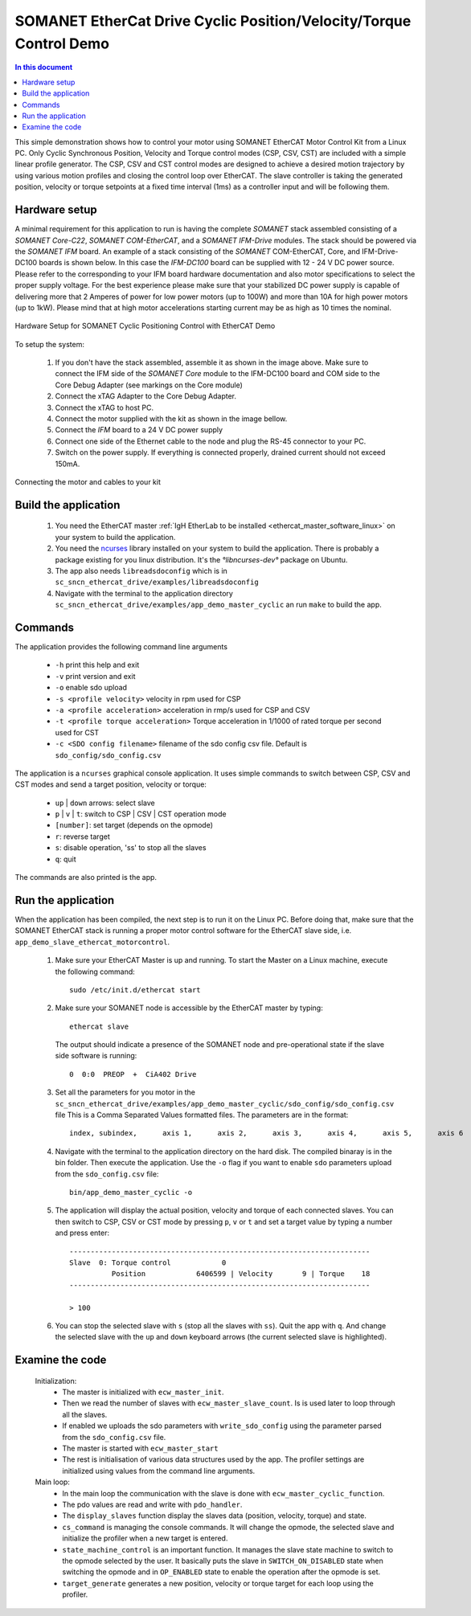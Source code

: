 .. _app_demo_master_cyclic:

SOMANET EtherCat Drive Cyclic Position/Velocity/Torque Control Demo
===================================================================

.. contents:: In this document
    :backlinks: none
    :depth: 3

This simple demonstration shows how to control your motor using SOMANET EtherCAT Motor Control Kit from a Linux PC. Only Cyclic Synchronous Position, Velocity and Torque control modes (CSP, CSV, CST) are included with a simple linear profile generator. The CSP, CSV and CST control modes are designed to achieve a desired motion trajectory by using various motion profiles and closing the control loop over EtherCAT. The slave controller is taking the generated position, velocity or torque setpoints at a fixed time interval (1ms) as a controller input and will be following them. 

.. cssclass:: github

  `See Application on Public Repository <https://github.com/synapticon/sc_sncn_ethercat_drive/tree/master/examples/app_demo_master_cyclic/>`_

Hardware setup
++++++++++++++

A minimal requirement for this application to run is having the complete *SOMANET* stack assembled consisting of a *SOMANET Core-C22*, *SOMANET COM-EtherCAT*, and a *SOMANET IFM-Drive* modules. The stack should be powered via the *SOMANET IFM* board. An example of a stack consisting of the *SOMANET* COM-EtherCAT, Core, and IFM-Drive-DC100 boards is shown below. In this case the *IFM-DC100* board can be supplied with 12 - 24 V DC power source. Please refer to the corresponding to your IFM board hardware documentation and also motor specifications to select the proper supply voltage. For the best experience please make sure that your stabilized DC power supply is capable of delivering more that 2 Amperes of power for low power motors (up to 100W) and more than 10A for high power motors (up to 1kW). Please mind that at high motor accelerations starting current may be as high as 10 times the nominal.     

.. figure:: images/ethercat_stack.jpg
   :align: center

   Hardware Setup for SOMANET Cyclic Positioning Control with EtherCAT Demo

To setup the system:

   #. If you don't have the stack assembled, assemble it as shown in the image above. Make sure to connect the IFM side of the *SOMANET Core* module to the IFM-DC100 board and COM side to the Core Debug Adapter (see markings on the Core module)
   #. Connect the xTAG Adapter to the Core Debug Adapter.
   #. Connect the xTAG to host PC. 
   #. Connect the motor supplied with the kit as shown in the image bellow.
   #. Connect the *IFM* board to a 24 V DC power supply
   #. Connect one side of the Ethernet cable to the node and plug the RS-45 connector to your PC.
   #. Switch on the power supply. If everything is connected properly, drained current should not exceed 150mA. 

.. figure:: images/stack_and_motor.jpg
   :align: center

   Connecting the motor and cables to your kit


Build the application
++++++++++++++++++++++++++++++++

   #. You need the EtherCAT master :ref:`IgH EtherLab to be installed <ethercat_master_software_linux>` on your system to build the application.
   #. You need the `ncurses <https://www.gnu.org/software/ncurses/>`_ library installed on your system to build the application. There is probably a package existing for you linux distribution. It's the `°libncurses-dev°` package on Ubuntu.
   #. The app also needs ``libreadsdoconfig`` which is in ``sc_sncn_ethercat_drive/examples/libreadsdoconfig``
   #. Navigate with the terminal to the application directory ``sc_sncn_ethercat_drive/examples/app_demo_master_cyclic`` an run ``make`` to build the app.


Commands
++++++++

The application provides the following command line arguments

  - ``-h``             print this help and exit
  - ``-v``             print version and exit
  - ``-o``             enable sdo upload
  - ``-s <profile velocity>`` velocity in rpm used for CSP
  - ``-a <profile acceleration>`` acceleration in rmp/s used for CSP and CSV
  - ``-t <profile torque acceleration>`` Torque acceleration in 1/1000 of rated torque per second used for CST
  - ``-c <SDO config filename>`` filename of the sdo config csv file. Default is ``sdo_config/sdo_config.csv``

The application is a ``ncurses`` graphical console application. It uses simple commands to switch between CSP, CSV and CST modes and send a target position, velocity or torque:

  - ``up`` | ``down`` arrows: select slave
  - ``p`` | ``v`` | ``t``: switch to CSP | CSV | CST operation mode
  - ``[number]``: set target (depends on the opmode)
  - ``r``: reverse target
  - ``s``: disable operation, 'ss' to stop all the slaves
  - ``q``: quit

The commands are also printed is the app.

Run the application
+++++++++++++++++++

When the application has been compiled, the next step is to run it on the Linux PC. Before doing that, make sure that the SOMANET EtherCAT stack is running a proper motor control software for the EtherCAT slave side, i.e. ``app_demo_slave_ethercat_motorcontrol``.  

   #. Make sure your EtherCAT Master is up and running. To start the Master on a Linux machine, execute the following command: ::

       sudo /etc/init.d/ethercat start

   #. Make sure your SOMANET node is accessible by the EtherCAT master by typing: ::

        ethercat slave 

      The output should indicate a presence of the SOMANET node and pre-operational state if the slave side software is running: ::

        0  0:0  PREOP  +  CiA402 Drive

   #. Set all the parameters for you motor in the ``sc_sncn_ethercat_drive/examples/app_demo_master_cyclic/sdo_config/sdo_config.csv`` file
      This is a Comma Separated Values formatted files. The parameters are in the format: ::

       index, subindex,      axis 1,      axis 2,      axis 3,      axis 4,      axis 5,      axis 6

   #. Navigate with the terminal to the application directory on the hard disk. The compiled binaray is in the bin folder. Then execute the application. Use the ``-o`` flag if you want to enable ``sdo`` parameters upload from the ``sdo_config.csv`` file: ::

       bin/app_demo_master_cyclic -o

   #. The application will display the actual position, velocity and torque of each connected slaves. You can then switch to CSP, CSV or CST mode by pressing ``p``, ``v`` or ``t`` and set a target value by typing a number and press enter::

       -----------------------------------------------------------------------
       Slave  0: Torque control            0
                 Position            6406599 | Velocity       9 | Torque    18
       -----------------------------------------------------------------------

       > 100

   #. You can stop the selected slave with ``s`` (stop all the slaves with ``ss``). Quit the app with ``q``. And change the selected slave with the ``up`` and ``down`` keyboard arrows (the current selected slave is highlighted).

Examine the code
++++++++++++++++

  Initialization:
    - The master is initialized with ``ecw_master_init``.
    - Then we read the number of slaves with ``ecw_master_slave_count``. Is is used later to loop through all the slaves.
    - If enabled we uploads the sdo parameters with ``write_sdo_config`` using the parameter parsed from the ``sdo_config.csv`` file.
    - The master is started with ``ecw_master_start``
    - The rest is initialisation of various data structures used by the app. The profiler settings are initialized using values from the command line arguments.

  Main loop:
    - In the main loop the communication with the slave is done with ``ecw_master_cyclic_function``.
    - The pdo values are read and write with ``pdo_handler``.
    - The ``display_slaves`` function display the slaves data (position, velocity, torque) and state.
    - ``cs_command`` is managing the console commands. It will change the opmode, the selected slave and initialize the profiler when a new target is entered.
    - ``state_machine_control`` is an important function. It manages the slave state machine to switch to the opmode selected by the user. It basically puts the slave in ``SWITCH_ON_DISABLED`` state when switching the opmode and in ``OP_ENABLED`` state to enable the operation after the opmode is set.
    - ``target_generate`` generates a new position, velocity or torque target for each loop using the profiler.

